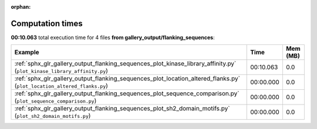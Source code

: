 
:orphan:

.. _sphx_glr_gallery_output_flanking_sequences_sg_execution_times:


Computation times
=================
**00:10.063** total execution time for 4 files **from gallery_output/flanking_sequences**:

.. container::

  .. raw:: html

    <style scoped>
    <link href="https://cdnjs.cloudflare.com/ajax/libs/twitter-bootstrap/5.3.0/css/bootstrap.min.css" rel="stylesheet" />
    <link href="https://cdn.datatables.net/1.13.6/css/dataTables.bootstrap5.min.css" rel="stylesheet" />
    </style>
    <script src="https://code.jquery.com/jquery-3.7.0.js"></script>
    <script src="https://cdn.datatables.net/1.13.6/js/jquery.dataTables.min.js"></script>
    <script src="https://cdn.datatables.net/1.13.6/js/dataTables.bootstrap5.min.js"></script>
    <script type="text/javascript" class="init">
    $(document).ready( function () {
        $('table.sg-datatable').DataTable({order: [[1, 'desc']]});
    } );
    </script>

  .. list-table::
   :header-rows: 1
   :class: table table-striped sg-datatable

   * - Example
     - Time
     - Mem (MB)
   * - :ref:`sphx_glr_gallery_output_flanking_sequences_plot_kinase_library_affinity.py` (``plot_kinase_library_affinity.py``)
     - 00:10.063
     - 0.0
   * - :ref:`sphx_glr_gallery_output_flanking_sequences_plot_location_altered_flanks.py` (``plot_location_altered_flanks.py``)
     - 00:00.000
     - 0.0
   * - :ref:`sphx_glr_gallery_output_flanking_sequences_plot_sequence_comparison.py` (``plot_sequence_comparison.py``)
     - 00:00.000
     - 0.0
   * - :ref:`sphx_glr_gallery_output_flanking_sequences_plot_sh2_domain_motifs.py` (``plot_sh2_domain_motifs.py``)
     - 00:00.000
     - 0.0
